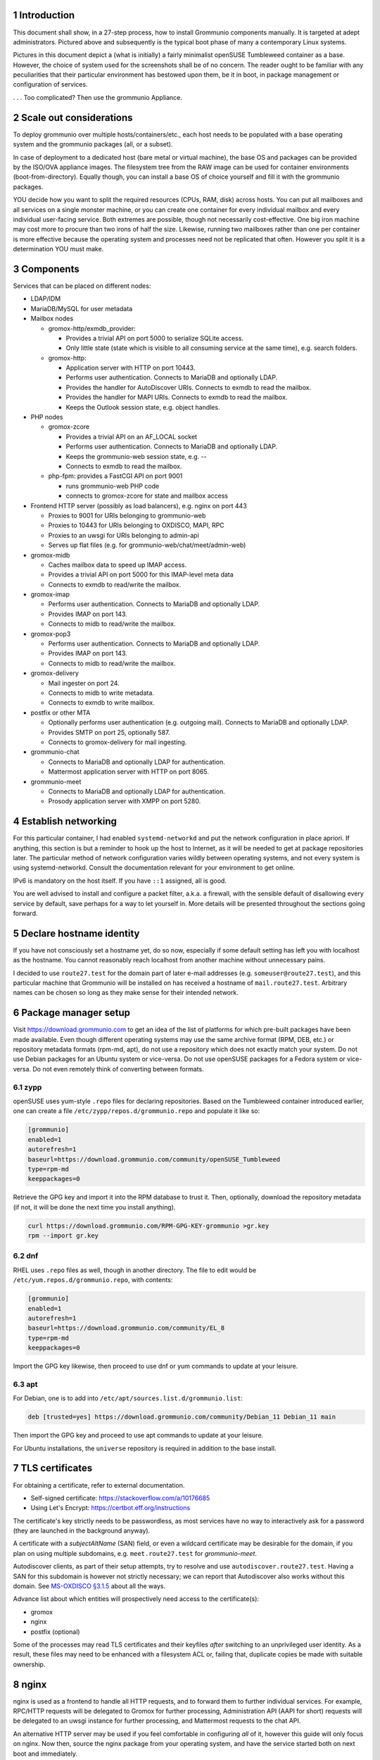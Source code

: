 .. sectnum::

Introduction
============

This document shall show, in a 27-step process, how to install Grommunio
components manually. It is targeted at adept administrators. Pictured above and
subsequently is the typical boot phase of many a contemporary Linux systems.

Pictures in this document depict a (what is initially) a fairly minimalist
openSUSE Tumbleweed container as a base. However, the choice of system used for
the screenshots shall be of no concern. The reader ought to be familiar with
any peculiarities that their particular environment has bestowed upon them, be
it in boot, in package management or configuration of services.

.. image:: login1.png

. . . Too complicated? Then use the grommunio Appliance.


Scale out considerations
========================

To deploy grommunio over multiple hosts/containers/etc., each host needs to be
populated with a base operating system and the grommunio packages (all, or a
subset).

In case of deployment to a dedicated host (bare metal or virtual machine), the
base OS and packages can be provided by the ISO/OVA appliance images. The
filesystem tree from the RAW image can be used for container environments
(boot-from-directory). Equally though, you can install a base OS of choice
yourself and fill it with the grommunio packages.

YOU decide how you want to split the required resources (CPUs, RAM, disk)
across hosts. You can put all mailboxes and all services on a single monster
machine, or you can create one container for every individual mailbox and every
individual user-facing service. Both extremes are possible, though not
necessarily cost-effective. One big iron machine may cost more to procure than
two irons of half the size. Likewise, running two mailboxes rather than one per
container is more effective because the operating system and processes need not
be replicated that often. However you split it is a determination YOU must
make.


Components
==========

Services that can be placed on different nodes:

* LDAP/IDM

* MariaDB/MySQL for user metadata

* Mailbox nodes

  * gromox-http/exmdb_provider:

    * Provides a trivial API on port 5000 to serialize SQLite access.

    * Only little state (state which is visible to all consuming service
      at the same time), e.g. search folders.

  * gromox-http:

    * Application server with HTTP on port 10443.

    * Performs user authentication. Connects to MariaDB and optionally LDAP.

    * Provides the handler for AutoDiscover URIs.
      Connects to exmdb to read the mailbox.

    * Provides the handler for MAPI URIs.
      Connects to exmdb to read the mailbox.

    * Keeps the Outlook session state, e.g. object handles.

* PHP nodes

  * gromox-zcore

    * Provides a trivial API on an AF_LOCAL socket

    * Performs user authentication. Connects to MariaDB and optionally LDAP.

    * Keeps the grommunio-web session state, e.g. --

    * Connects to exmdb to read the mailbox.

  * php-fpm: provides a FastCGI API on port 9001

    * runs grommunio-web PHP code

    * connects to gromox-zcore for state and mailbox access

* Frontend HTTP server (possibly as load balancers), e.g. nginx on port 443

  * Proxies to 9001 for URIs belonging to grommunio-web

  * Proxies to 10443 for URIs belonging to OXDISCO, MAPI, RPC

  * Proxies to an uwsgi for URIs belonging to admin-api

  * Serves up flat files (e.g. for grommunio-web/chat/meet/admin-web)

* gromox-midb

  * Caches mailbox data to speed up IMAP access.

  * Provides a trivial API on port 5000 for this IMAP-level meta data

  * Connects to exmdb to read/write the mailbox.

* gromox-imap

  * Performs user authentication. Connects to MariaDB and optionally LDAP.

  * Provides IMAP on port 143.

  * Connects to midb to read/write the mailbox.

* gromox-pop3

  * Performs user authentication. Connects to MariaDB and optionally LDAP.

  * Provides IMAP on port 143.

  * Connects to midb to read/write the mailbox.

* gromox-delivery

  * Mail ingester on port 24.

  * Connects to midb to write metadata.

  * Connects to exmdb to write mailbox.

* postfix or other MTA

  * Optionally performs user authentication (e.g. outgoing mail).
    Connects to MariaDB and optionally LDAP.

  * Provides SMTP on port 25, optionally 587.

  * Connects to gromox-delivery for mail ingesting.

* grommunio-chat

  * Connects to MariaDB and optionally LDAP for authentication.

  * Mattermost application server with HTTP on port 8065.

* grommunio-meet

  * Connects to MariaDB and optionally LDAP for authentication.

  * Prosody application server with XMPP on port 5280.


Establish networking
====================

.. image:: network1.png

For this particular container, I had enabled ``systemd-networkd`` and put the
network configuration in place apriori. If anything, this section is but a
reminder to hook up the host to Internet, as it will be needed to get at
package repositories later. The particular method of network configuration
varies wildly between operating systems, and not every system is using
systemd-networkd. Consult the documentation relevant for your environment to
get online.

.. image:: network2.png

IPv6 is mandatory on the host itself. If you have ``::1`` assigned, all is
good.

You are well advised to install and configure a packet filter, a.k.a. a
firewall, with the sensible default of disallowing every service by default,
save perhaps for a way to let yourself in. More details will be presented
throughout the sections going forward.


Declare hostname identity
=========================

.. image:: hostname1.png

If you have not consciously set a hostname yet, do so now, especially if some
default setting has left you with localhost as the hostname. You cannot
reasonably reach localhost from another machine without unnecessary pains.

I decided to use ``route27.test`` for the domain part of later e-mail addresses
(e.g. ``someuser@route27.test``), and this particular machine that Grommunio
will be installed on has received a hostname of ``mail.route27.test``.
Arbitrary names can be chosen so long as they make sense for their intended
network.


Package manager setup
=====================

Visit `<https://download.grommunio.com>`_ to get an idea of the list of platforms for
which pre-built packages have been made available. Even though different
operating systems may use the same archive format (RPM, DEB, etc.) or
repository metadata formats (rpm-md, apt), do not use a repository which does
not exactly match your system. Do not use Debian packages for an Ubuntu system
or vice-versa. Do not use openSUSE packages for a Fedora system or vice-versa.
Do not even remotely think of converting between formats.

zypp
----

openSUSE uses yum-style ``.repo`` files for declaring repositories. Based on
the Tumbleweed container introduced earlier, one can create a file
``/etc/zypp/repos.d/grommunio.repo`` and populate it like so:

.. image:: repo-1.png

.. code-block::

	[grommunio]
	enabled=1
	autorefresh=1
	baseurl=https://download.grommunio.com/community/openSUSE_Tumbleweed
	type=rpm-md
	keeppackages=0

Retrieve the GPG key and import it into the RPM database to trust it. Then,
optionally, download the repository metadata (if not, it will be done the next
time you install anything).

.. image:: repo-2.png

.. image:: repo-3.png

.. code-block::

	curl https://download.grommunio.com/RPM-GPG-KEY-grommunio >gr.key
	rpm --import gr.key

dnf
---

RHEL uses ``.repo`` files as well, though in another directory. The file to edit
would be ``/etc/yum.repos.d/grommunio.repo``, with contents:

.. code-block::

	[grommunio]
	enabled=1
	autorefresh=1
	baseurl=https://download.grommunio.com/community/EL_8
	type=rpm-md
	keeppackages=0

Import the GPG key likewise, then proceed to use dnf or yum commands to update
at your leisure.

apt
---

For Debian, one is to add into ``/etc/apt/sources.list.d/grommunio.list``:

.. code-block::

	deb [trusted=yes] https://download.grommunio.com/community/Debian_11 Debian_11 main

Then import the GPG key and proceed to use apt commands to update at your
leisure.

.. image:: repodeb-1.png

.. image:: repodeb-2.png

.. image:: repodeb-3.png

For Ubuntu installations, the ``universe`` repository is required in addition
to the base install.


TLS certificates
================

For obtaining a certificate, refer to external documentation.

* Self-signed certificate: https://stackoverflow.com/a/10176685
* Using Let's Encrypt: https://certbot.eff.org/instructions

The certificate's key strictly needs to be passwordless, as most services have
no way to interactively ask for a password (they are launched in the background
anyway).

A certificate with a *subjectAltName* (SAN) field, or even a wildcard
certificate may be desirable for the domain, if you plan on using multiple
subdomains, e.g. ``meet.route27.test`` for *grommunio-meet*.

Autodiscover clients, as part of their setup attempts, try to resolve and use
``autodiscover.route27.test``. Having a SAN for this subdomain is however not
strictly necessary; we can report that Autodiscover also works without this
domain. See `MS-OXDISCO §3.1.5
<https://docs.microsoft.com/en-us/openspecs/exchange_server_protocols/ms-oxdisco/d56ae3c6-bf29-4712-b274-2e4cc5fdaa64>`_
about all the ways.

Advance list about which entities will prospectively need access to the
certificate(s):

* gromox

* nginx

* postfix (optional)

Some of the processes may read TLS certificates and their keyfiles *after*
switching to an unprivileged user identity. As a result, these files may need
to be enhanced with a filesystem ACL or, failing that, duplicate copies be made
with suitable ownership.


nginx
=====

nginx is used as a frontend to handle all HTTP requests, and to forward them to
further individual services. For example, RPC/HTTP requests will be delegated
to Gromox for further processing, Administration API (AAPI for short) requests
will be delegated to an uwsgi instance for further processing, and Mattermost
requests to the chat API.

An alternative HTTP server may be used if you feel comfortable in configuring
*all* of it, however this guide will only focus on nginx. Now then, source the
nginx package from your operating system, and have the service started both on
next boot and immediately.

.. image:: nginx-1.png

.. image:: nginx-2.png

In this screenshot, we also requested the installation of the nginx VTS module,
which AAPI can *optionally* for reporting traffic statistics. VTS is
**not** available for all platforms, in which case you have to omit and make do
without it.

Being the main entrypoint for everything, the nginx HTTPS network service,
generally port 443, will need to be configured in the packet filter to be
accessible (publicly).


nginx support package
=====================

We have a package that contains the first set of premade configuration
fragments for nginx. Do install the ``grommunio-common`` package.

.. code-block:: sh

	zypper in grommunio-common

The nginx default configuration as shipped by Linux distributions (file
``/etc/nginx/nginx.conf``) contains a line ``include conf.d/*``. The support
package places a file to ``/etc/nginx/conf.d/grommunio.conf``, such that the
nginx-related grommunio configuration gets automatically loaded on the next
nginx (re-)start.

The actual fragment files for nginx are located under
``/usr/share/grommunio-common`` for packaging policy reasons; they are not
meant to be modified. They do however has further ``include`` directives
pointing back to ``/etc`` to facilitate overriding specific aspects.

``/usr/share/grommunio-common/nginx/locations.d/autodiscover.conf`` for example
contains the fragment that tells nginx to recognize the ``/Autodiscover`` space
and forward such requests to gromox-http on port 10443 (see later section).


TLS for nginx
=============

Create ``/etc/grommunio-common/nginx/ssl_certificate.conf`` and populate with
the certificate directives, exchanging paths as appropriate:

.. code-block::

	ssl_certificate zzz.pem;
	ssl_certificate_key zzz.key;

(The exact chain of includes is ``/etc/nginx/nginx.conf`` ►
``/etc/nginx/conf.d/grommunio.conf`` ►
``/usr/share/grommunio-common/nginx.conf`` ►
``/etc/grommunio-common/nginx/ssl_certificate.conf``.)

The port 80 and 443 listen declarations are provided by
``/usr/share/grommunio-common/nginx.conf``.

nginx's configuration can be tested and shown, respectively:

.. code-block:: sh

	nginx -t
	nginx -T


MariaDB
=======

MariaDB/MySQL is used to store the user database amongst a few auxiliary
configuration parameters. If you plan on erecting a multi-host Gromox cluster,
this database is the one that is meant to be globally available to all nodes
that will eventually be running Gromox services.

A preexisting MariaDB server may be used. All the standard tools and
procedures that the world community has developed around SQL are applicable, in
terms of e.g. configuration, backup/restore, and replication.

Assuming though that you are going for a new SQL server instance, source the
MariaDB packages from your operating system, and have the service started
both on next boot and immediately.

.. image:: mysql-1.png

.. image:: mysql-2.png

After the installation, do create a blank database and user identity for
accessing it.

.. image:: mysql-3.png

.. code-block:: sql

	CREATE DATABASE `grommunio`;
	GRANT ALL ON `grommunio`.* TO 'grommunio'@'localhost' IDENTIFIED BY 'freddledgruntbuggly';

The MariaDB network service is not meant to be open to the public Internet.
Within your private network, it may need to be opened if (and only if) you plan
on using it in a multi-host Grommunio setup, or when your plans about database
replication demand it.

In certain versions, such as MySQL 8 (on e.g. Ubuntu 20.04), the GRANT
statement no longer implicitly creates users and one must use `CREATE USER
<https://dev.mysql.com/doc/refman/8.0/en/create-user.html>`_ instead.
Furthermore, authentication with MariaDB/older MySQL clients may fail due to
what appears to be a hashing method change; the remedy is an extra parameter
for CREATE USER or `ALTER USER
<https://stackoverflow.com/questions/49194719/>`_.


Gromox in general
=================

Gromox is the central groupware server component of grommunio. It provides
the services for Outlook RPC, IMAP/POP3, an LDA for ingestion, and a PHP
module for Z-MAPI.

The package is available by way of the Grommunio repositories. This guide is
subsequently based on such a pre-built Gromox. Experts wishing to build from
source and who have general knowledge on how to do so are referred to the
`Gromox installation documentation
<https://github.com/grommunio/gromox/doc/install.rst>`_ on specific aspects of
the build procedure.

.. image:: gromox-1.png

Gromox runs a number of processes and network services. None of them are meant
to be open to the public Internet, because nginx is already that important
point of ingress. The Gromox exmdb service (port 5000/tcp by default) needs to
be reachable from other Gromox nodes in a multi-host grommunio setup for
reasons of internal forwarding to a mailbox's home server.

Daemon executables are located in ``/usr/libexec/gromox``, they have short
names like ``http``, ``zcore``, etc. The manpage carries the same name, so you
would use ``man http`` to call up the corresponding manpage. The configuration
files read by default follow the same scheme, e.g. ``/etc/gromox/http.cfg``.
Process infomration utilities such as ps(1) may show the full path of the
executable or just ``http``, depending on how these diagnostic utilities are
used. The systemd unit name, though, is ``gromox-http.service``.

All log output goes to stderr. When run from systemd, this is automatically
redirected to the journal.


Gromox user database
====================

The connection parameters for MariaDB need to be conveyed to Gromox with the
file ``/etc/gromox/mysql_adaptor.cfg``, whose contents could look like this::

	mysql_username=grommunio
	mysql_password=freddledgruntbuggly
	mysql_dbname=grommunio
	schema_upgrade=host:mail.route27.test

The data stored in MariaDB is shared among all mailbox nodes in a clustered
setup. Table schema (DDL) changes are necessary at times, but at most one node
in such a cluster should perform these changes to avoid running the risk of
corruption. The hostname after ``host:`` specifies which machine will be
considered authoritative, if any. The ``schema_upgrade=host:...`` line should
be consistent across all mailbox nodes. It is possible to completely omit
``schema_upgrade``, at which point no updates will be done automatically.

With Gromox instrumented on the SQL parameters, proceed now with performing the
initial creation of the database tables by issuing the command:

.. code-block:: sh

	gromox-dbop -C

.. image:: gromox-2.png

If automatic schema upgrades are disabled, manual updates can be performed
later with:

.. code-block:: sh

	gromox-dbop -U


gromox-event/timer
==================

* event: A notification daemon for an interprocess channel between
gromox-imap/gromox-midb. No configuration needed.
* timer: An at(1)/atd(8)-like daemon for delayed delivery. No configuration
needed.

.. code-block:: sh

	systemctl enable --now gromox-event gromox-timer


gromox-http
===========

Because nginx was set up earlier as a frontend to listen on ports 80 and 443,
gromox-http needs to be moved "out of the way" (its built-in defaults are also
80/443). In addition, the daemon needs to be told the paths to the TLS
certificates. A manual page is provided with all the configuration directives
and can be called up with ``man 8gx http``. For now, these directives should
suffice:

.. code-block::

	listen_port=10080
	listen_ssl_port=10443
	http_support_ssl=yes
	http_certificate_path=zzz.pem
	http_private_key_path=zzz.key

Run the service.

.. code-block:: sh

	systemctl enable --now gromox-http

Perform a connection test. The expected result of requesting the ``/`` URI will
be a 404 status code. (It could serve a static HTML file, but the default
config has no such file, and ``/`` is not mapped anywhere. Mayb we should
change that…)

.. code-block:: sh

	curl -kv https://localhost:10443/

.. code-block::

	> GET / HTTP/1.1
	> Host: localhost:10443
	…
	< HTTP/1.1 404 Not Found
	…

Gromox's default config does however has a mapping for ``/web`` (to
``/usr/share/grommunio-web``). If you happen have the ``grommunio-web`` package
already installed, requests to this subdirectory can be responded to. You can
test the following URLs (port 10443 for gromox-http directly, 443 for nginx,
respectively) that should service a static file:

.. code-block:: sh

	curl -kv https://localhost:10443/web/robots.txt
	curl -kv https://localhost:443/web/robots.txt

.. code-block::

	< HTTP/1.1 200 OK
	< Date: Tue, 29 Mar 2022 23:08:33 GMT
	< Content-Type: text/plain
	< Content-Length: 26
	< Accept-Ranges: bytes
	< Last-Modified: Tue, 29 Mar 2022 07:09:12 GMT
	< ETag: "19165e1100000000-1a000000-98b0426200000000"
	<
	User-agent: *
	Disallow: /


gromox-midb/zcore
=================

The IMAP Message Index Database, and the bridge process for PHP-MAPI. No
further configuration needed.

.. code-block:: sh

	systemctl enable --now gromox-midb gromox-zcore


gromox-imap/pop3
================

Similar to ``http.cfg``, convey to the IMAP/POP3 daemons the TLS certificate
paths. Skip this section if you do not intend to run these protocols.

IMAP/POP3 can run in unencrypted mode, but only for developers. Hence,
imap_force_starttls is set here. In ``/etc/gromox/imap.cfg``, declare:

.. code-block::

	listen_ssl_port=993
	imap_support_starttls=true
	imap_certificate_path=zzz.pem
	imap_private_key_path=zzz.key
	imap_force_starttls=true

In ``/etc/gromox/pop3.cfg``:

.. code-block::

	listen_ssl_port=995
	pop3_support_stls=true
	pop3_certificate_path=zzz.pem
	pop3_private_key_path=zzz.key
	pop3_force_stls=true

Enable/start zero or more of the services you wish to utilize:

.. code-block:: sh

	systemctl enable --now gromox-imap gromox-pop3


PHP-FPM
=======

The installation of the ``gromox`` package should have already pulled in
php-fpm as a dependency.

For completeness, verify that PHP knows about the MAPI module.

.. code-block:: sh

	echo -en '<?php phpinfo(); ?>' | php | grep mapi

Verify that the gromox pool file was placed.

.. code-block:: sh

	ls -al /etc/php8/fpm/php-fpm.d/gromox.conf

Then enable/start php-fpm:

.. code-block:: sh

	systemctl enable --now php-fpm

For completness, verify that the socket in the pool file was created:

.. code-block:: sh

	ls -al /run/gromox/php-fpm.sock

Try to elicit a response from the Autodiscover code, via gromox-http (10443)
and/or nginx (443).
(``/usr/share/grommunio-common/nginx/locations.d/autodiscover.conf`` defines
the handler for the ``/Autodiscover`` URI path, to pass all requests to
gromox-http on port 10443. gromox-http forwards this to php-fpm. This way,
Autodiscover also works in test setups without a frontend like nginx.)

.. code-block:: sh

	curl -kv https://localhost:10443/Autodiscover/Autodiscover.xml
	curl -kv https://localhost:443/Autodiscover/Autodiscover.xml

Expected result of this operation:

.. code-block::

	> GET /Autodiscover/Autodiscover.xml HTTP/1.1
	> Host: localhost:10443
	…
	< HTTP/1.1 200 Success
	< Date: Tue, 29 Mar 2022 23:54:16 GMT
	< Transfer-Encoding: chunked
	< Content-type: text/html; charset=UTF-8
	<
	E-2000: invalid request method, must be POST!


Administration API (AAPI)
=========================

Install ``grommunio-admin-api``.

.. code-block::

	zypper in grommunio-admin-api

Fragments are placed in /usr/share/grommunio-common/...
In the nginx configuration, include this fragment ...


Permissions
-----------

AAPI writes to system configuration files. As far as Gromox is concerned,
``/etc/gromox`` should have owner ``root:gromox`` and mode 0771 or 0775. The
filelist is known in advance, so there is little gain in removing the ``o+r``
bit.


Administration Web Interface (AWEB)
===================================


* Create user
* Authentication, Autodiscover test
* Outlook connection test


grommunio-web
=============

Install ``grommunio-web``. Verify that you can load the login page. This is
reachable by both gromox-http (10443) and nginx (443):

.. code-block:: sh

	curl -kv https://localhost:443/web/


Loopback mail
=============


Postfix
=======


Gromox multiserver
==================

On each node, ``/etc/gromox/exmdb_acl.txt`` needs to be placed and contain a
list of IP addresses of all the mailbox nodes.

